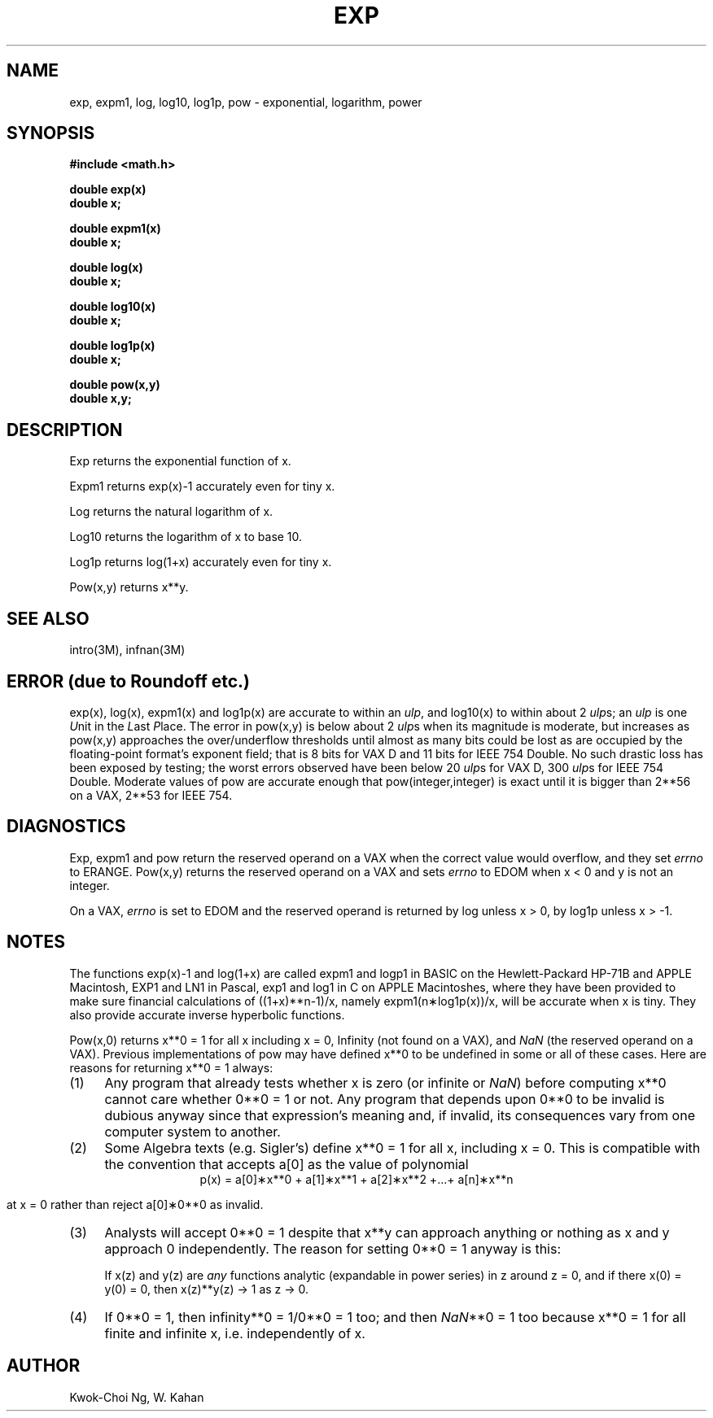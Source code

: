 .\" Copyright (c) 1985 Regents of the University of California.
.\" All rights reserved.  The Berkeley software License Agreement
.\" specifies the terms and conditions for redistribution.
.\"
.\"	@(#)exp.3	6.7 (Berkeley) 9/11/85
.\"
.TH EXP 3M  ""
.UC 4
.ds nn \fINaN\fR
.ds up \fIulp\fR
.SH NAME
exp, expm1, log, log10, log1p, pow \- exponential, logarithm, power
.SH SYNOPSIS
.nf
.B #include <math.h>
.PP
.B double exp(x)
.B double x;
.PP
.B double expm1(x)
.B double x;
.PP
.B double log(x)
.B double x;
.PP
.B double log10(x)
.B double x;
.PP
.B double log1p(x)
.B double x;
.PP
.B double pow(x,y)
.B double x,y;
.fi
.SH DESCRIPTION
.PP
Exp returns the exponential function of x.
.PP
Expm1 returns exp(x)\-1 accurately even for tiny x.
.PP
Log returns the natural logarithm of x.
.PP
Log10 returns the logarithm of x to base 10.
.PP
Log1p returns log(1+x) accurately even for tiny x.
.PP
Pow(x,y) returns
.if n \
x**y.
.if t \
x\u\s8y\s10\d.
.SH SEE ALSO
intro(3M), infnan(3M)
.SH ERROR (due to Roundoff etc.)
exp(x), log(x), expm1(x) and log1p(x) are accurate to within 
an \*(up, and log10(x) to within about 2 \*(ups;
an \*(up is one \fIU\fRnit in the \fIL\fRast \fIP\fRlace.
The error in pow(x,y) is below about 2 \*(ups when its
magnitude is moderate, but increases as pow(x,y) approaches
the over/underflow thresholds until almost as many bits could be
lost as are occupied by the floating\-point format's exponent
field; that is 8 bits for VAX D and 11 bits for IEEE 754 Double.
No such drastic loss has been exposed by testing; the worst
errors observed have been below 20 \*(ups for VAX D,
300 \*(ups for IEEE 754 Double.
Moderate values of pow are accurate enough that pow(integer,integer)
is exact until it is bigger than 2**56 on a VAX, 2**53 for IEEE 754.
.SH DIAGNOSTICS
Exp, expm1 and pow return the reserved operand on a VAX when the correct
value would overflow, and they set \fIerrno\fR to ERANGE.
Pow(x,y) returns the reserved operand on a VAX and sets \fIerrno\fR
to EDOM when x < 0 and y is not an integer.
.PP
On a VAX, \fIerrno\fR is set to EDOM and the reserved operand is returned
by log unless x > 0, by log1p unless x > \-1.
.SH NOTES
The functions exp(x)\-1 and log(1+x) are called expm1
and logp1 in BASIC on the Hewlett\-Packard HP\-71B and APPLE
Macintosh, EXP1 and LN1 in Pascal, exp1 and log1 in C
on APPLE Macintoshes, where they have been provided to make
sure financial calculations of ((1+x)**n\-1)/x, namely
expm1(n\(**log1p(x))/x, will be accurate when x is tiny.
They also provide accurate inverse hyperbolic functions.
.PP
Pow(x,0) returns x**0 = 1 for all x including x = 0,
.if n \
Infinity
.if t \
\(if
(not found on a VAX), and \*(nn (the reserved
operand on a VAX).  Previous implementations of pow may
have defined x**0 to be undefined in some or all of these
cases.  Here are reasons for returning x**0 = 1 always:
.IP (1) \w'\0\0\0\0'u
Any program that already tests whether x is zero (or
infinite or \*(nn) before computing x**0 cannot care
whether 0**0 = 1 or not. Any program that depends
upon 0**0 to be invalid is dubious anyway since that
expression's meaning and, if invalid, its consequences 
vary from one computer system to another.
.IP (2) \w'\0\0\0\0'u
Some Algebra texts (e.g. Sigler's) define x**0 = 1 for 
all x, including x = 0.
This is compatible with the convention that accepts a[0]
as the value of polynomial
.ce
p(x) = a[0]\(**x**0 + a[1]\(**x**1 + a[2]\(**x**2 +...+ a[n]\(**x**n
.IP
at x = 0 rather than reject a[0]\(**0**0 as invalid.
.IP (3) \w'\0\0\0\0'u
Analysts will accept 0**0 = 1 despite that x**y can
approach anything or nothing as x and y approach 0
independently.
The reason for setting 0**0 = 1 anyway is this:
.IP
If x(z) and y(z) are \fIany\fR functions analytic (expandable
in power series) in z around z = 0, and if there 
x(0) = y(0) = 0, then x(z)**y(z) \(-> 1 as z \(-> 0.
.IP (4) \w'\0\0\0\0'u
If 0**0 = 1, then
.if n \
infinity**0 = 1/0**0 = 1 too; and
.if t \
\(if**0 = 1/0**0 = 1 too; and
then \*(nn**0 = 1 too because x**0 = 1 for all finite
and infinite x, i.e. independently of x.
.SH AUTHOR
Kwok\-Choi Ng, W. Kahan
